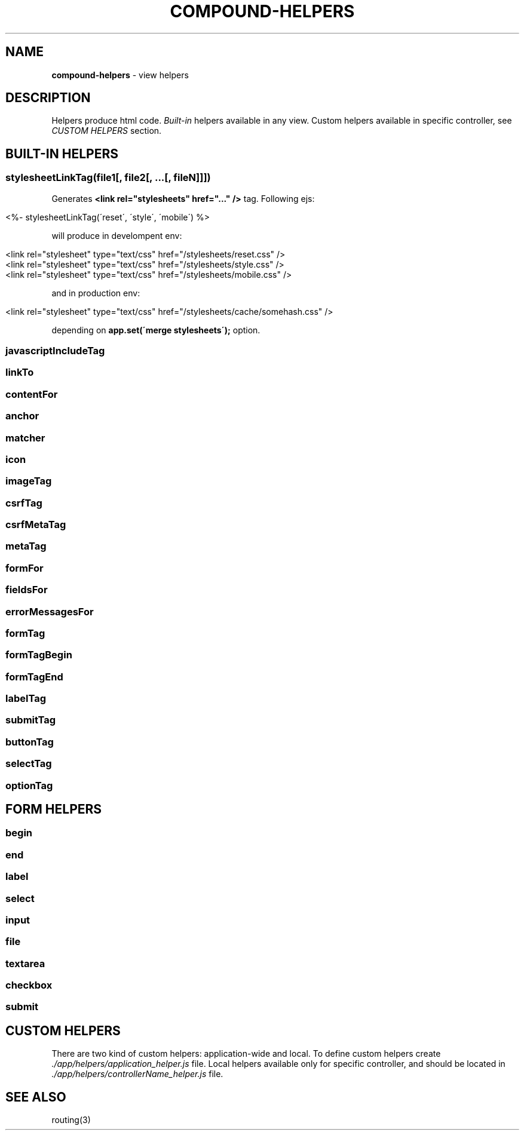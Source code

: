 .\" generated with Ronn/v0.7.3
.\" http://github.com/rtomayko/ronn/tree/0.7.3
.
.TH "COMPOUND\-HELPERS" "3" "March 2013" "1602 Software" "CompoundJS"
.
.SH "NAME"
\fBcompound\-helpers\fR \- view helpers
.
.SH "DESCRIPTION"
Helpers produce html code\. \fIBuilt\-in\fR helpers available in any view\. Custom helpers available in specific controller, see \fICUSTOM HELPERS\fR section\.
.
.SH "BUILT\-IN HELPERS"
.
.SS "stylesheetLinkTag(file1[, file2[, \.\.\.[, fileN]]])"
Generates \fB<link rel="stylesheets" href="\.\.\." />\fR tag\. Following ejs:
.
.IP "" 4
.
.nf

<%\- stylesheetLinkTag(\'reset\', \'style\', \'mobile\') %>
.
.fi
.
.IP "" 0
.
.P
will produce in develompent env:
.
.IP "" 4
.
.nf

<link rel="stylesheet" type="text/css" href="/stylesheets/reset\.css" />
<link rel="stylesheet" type="text/css" href="/stylesheets/style\.css" />
<link rel="stylesheet" type="text/css" href="/stylesheets/mobile\.css" />
.
.fi
.
.IP "" 0
.
.P
and in production env:
.
.IP "" 4
.
.nf

<link rel="stylesheet" type="text/css" href="/stylesheets/cache/somehash\.css" />
.
.fi
.
.IP "" 0
.
.P
depending on \fBapp\.set(\'merge stylesheets\');\fR option\.
.
.SS "javascriptIncludeTag"
.
.SS "linkTo"
.
.SS "contentFor"
.
.SS "anchor"
.
.SS "matcher"
.
.SS "icon"
.
.SS "imageTag"
.
.SS "csrfTag"
.
.SS "csrfMetaTag"
.
.SS "metaTag"
.
.SS "formFor"
.
.SS "fieldsFor"
.
.SS "errorMessagesFor"
.
.SS "formTag"
.
.SS "formTagBegin"
.
.SS "formTagEnd"
.
.SS "labelTag"
.
.SS "submitTag"
.
.SS "buttonTag"
.
.SS "selectTag"
.
.SS "optionTag"
.
.SH "FORM HELPERS"
.
.SS "begin"
.
.SS "end"
.
.SS "label"
.
.SS "select"
.
.SS "input"
.
.SS "file"
.
.SS "textarea"
.
.SS "checkbox"
.
.SS "submit"
.
.SH "CUSTOM HELPERS"
There are two kind of custom helpers: application\-wide and local\. To define custom helpers create \fI\./app/helpers/application_helper\.js\fR file\. Local helpers available only for specific controller, and should be located in \fI\./app/helpers/controllerName_helper\.js\fR file\.
.
.SH "SEE ALSO"
routing(3)
